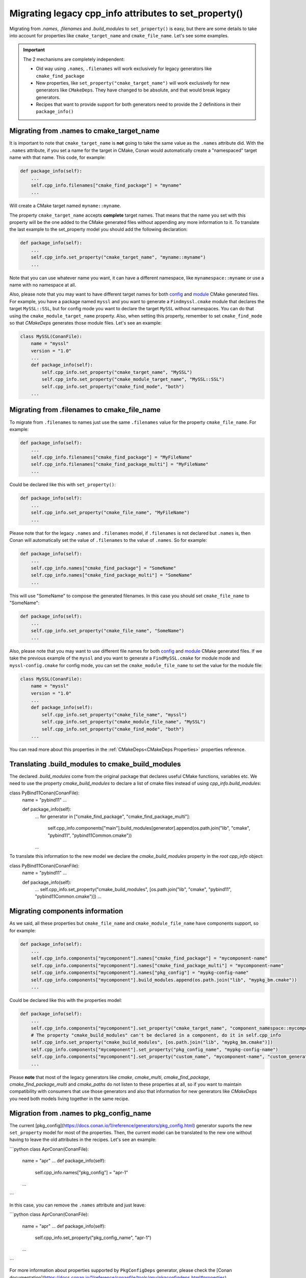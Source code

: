 .. _properties_migration:

Migrating legacy cpp_info attributes to set_property()
------------------------------------------------------

Migrating from `.names`, `.filenames` and `.build_modules` to ``set_property()`` is easy,
but there are some details to take into account for properties like ``cmake_target_name``
and ``cmake_file_name``. Let's see some examples.

.. important::

  The 2 mechanisms are completely independent:

  - Old way using ``.names``, ``.filenames`` will work exclusively for legacy generators like ``cmake_find_package``
  - New properties, like ``set_property("cmake_target_name")`` will work exclusively for new generators
    like ``CMakeDeps``. They have changed to be absolute, and that would break legacy generators.
  - Recipes that want to provide support for both generators need to provide the 2 definitions in their
    ``package_info()``


Migrating from .names to cmake_target_name
==========================================

It is important to note that ``cmake_target_name`` is **not** going to take the same value
as the ``.names`` attribute did. With the ``.names`` attribute, if you set a name for the
target in CMake, Conan would automatically create a "namespaced" target name with that
name. This code, for example:

.. code-block:: python

    def package_info(self):
        ...
        self.cpp_info.filenames["cmake_find_package"] = "myname"
        ...

Will create a CMake target named ``myname::myname``.

The property ``cmake_target_name`` accepts **complete** target names. That means that the
name you set with this property will be the one added to the CMake generated
files without appending any more information to it.
To translate the last example to the set_property model you should add the following
declaration:

.. code-block:: python

    def package_info(self):
        ...
        self.cpp_info.set_property("cmake_target_name", "myname::myname")
        ...

Note that you can use whatever name you want, it can have a different namespace, like
``mynamespace::myname`` or use a name with no namespace at all.

Also, please note that you may want to have different target names
for both `config <https://cmake.org/cmake/help/v3.15/command/find_package.html#full-signature-and-config-mode>`_
and `module <https://cmake.org/cmake/help/v3.15/command/find_package.html#basic-signature-and-module-mode>`_ CMake generated files.
For example, you have a package named ``myssl`` and you want to generate a ``Findmyssl.cmake``
module that declares the target ``MySSL::SSL``, but for config mode you
want to declare the target ``MySSL`` without namespaces. You can do that using the
``cmake_module_target_name`` property. Also, when setting this property, remember to set
``cmake_find_mode`` so that `CMakeDeps` generates those module files. Let's see an
example:

.. code-block:: python

    class MySSL(ConanFile):
        name = "myssl"
        version = "1.0"
        ...
        def package_info(self):
            self.cpp_info.set_property("cmake_target_name", "MySSL")
            self.cpp_info.set_property("cmake_module_target_name", "MySSL::SSL")
            self.cpp_info.set_property("cmake_find_mode", "both")
        ...

Migrating from .filenames to cmake_file_name
============================================

To migrate from ``.filenames`` to names just use the same ``.filenames`` value for the
property ``cmake_file_name``. For example:

.. code-block:: python

    def package_info(self):
        ...
        self.cpp_info.filenames["cmake_find_package"] = "MyFileName"
        self.cpp_info.filenames["cmake_find_package_multi"] = "MyFileName"
        ...

Could be declared like this with ``set_property()``:

.. code-block:: python

    def package_info(self):
        ...
        self.cpp_info.set_property("cmake_file_name", "MyFileName")
        ...

Please note that for the legacy ``.names`` and ``.filenames`` model, if ``.filenames`` is
not declared but ``.names`` is, then Conan will automatically set the value of
``.filenames`` to the value of ``.names``. So for example:

.. code-block:: python

    def package_info(self):
        ...
        self.cpp_info.names["cmake_find_package"] = "SomeName"
        self.cpp_info.names["cmake_find_package_multi"] = "SomeName"
        ...

This will use "SomeName" to compose the generated filenames. In this case you should set ``cmake_file_name`` to "SomeName":

.. code-block:: python

    def package_info(self):
        ...
        self.cpp_info.set_property("cmake_file_name", "SomeName")
        ...

Also, please note that you may want to use different file names
for both `config <https://cmake.org/cmake/help/v3.15/command/find_package.html#full-signature-and-config-mode>`_
and `module <https://cmake.org/cmake/help/v3.15/command/find_package.html#basic-signature-and-module-mode>`_ CMake generated files.
If we take the previous example of the ``myssl`` and you want to generate a ``FindMySSL.cmake`` for module mode and
``myssl-config.cmake`` for config mode, you can set the ``cmake_module_file_name`` to set the value for the module file:

.. code-block:: python

    class MySSL(ConanFile):
        name = "myssl"
        version = "1.0"
        ...
        def package_info(self):
            self.cpp_info.set_property("cmake_file_name", "myssl")
            self.cpp_info.set_property("cmake_module_file_name", "MySSL")
            self.cpp_info.set_property("cmake_find_mode", "both")
        ...

You can read more about this properties in the :ref:`CMakeDeps<CMakeDeps Properties>` properties reference.

Translating .build_modules to cmake_build_modules
=================================================

The declared `.build_modules` come from the original package that declares useful CMake functions, variables
etc. We need to use the property `cmake_build_modules` to declare a list of cmake files instead of using `cpp_info.build_modules`:

.. code-block:: python
class PyBind11Conan(ConanFile):
    name = "pybind11"
    ...

    def package_info(self):
        ...
        for generator in ["cmake_find_package", "cmake_find_package_multi"]:
            self.cpp_info.components["main"].build_modules[generator].append(os.path.join("lib", "cmake", "pybind11", "pybind11Common.cmake"))
        ...

To translate this information to the new model we declare the `cmake_build_modules` property in the `root cpp_info` object:

.. code-block:: python
class PyBind11Conan(ConanFile):
    name = "pybind11"
    ...

    def package_info(self):
        ...
        self.cpp_info.set_property("cmake_build_modules", [os.path.join("lib", "cmake", "pybind11", "pybind11Common.cmake")])
        ...


Migrating components information
================================

As we said, all these properties but ``cmake_file_name`` and ``cmake_module_file_name`` have components
support, so for example:

.. code-block:: python

    def package_info(self):
        ...
        self.cpp_info.components["mycomponent"].names["cmake_find_package"] = "mycomponent-name"
        self.cpp_info.components["mycomponent"].names["cmake_find_package_multi"] = "mycomponent-name"
        self.cpp_info.components["mycomponent"].names["pkg_config"] = "mypkg-config-name"
        self.cpp_info.components["mycomponent"].build_modules.append(os.path.join("lib", "mypkg_bm.cmake"))
        ...

Could be declared like this with the properties model:

.. code-block:: python

    def package_info(self):
        ...
        self.cpp_info.components["mycomponent"].set_property("cmake_target_name", "component_namespace::mycomponent-name")
        # The property "cmake_build_modules" can't be declared in a component, do it in self.cpp_info
        self.cpp_info.set_property("cmake_build_modules", [os.path.join("lib", "mypkg_bm.cmake")])
        self.cpp_info.components["mycomponent"].set_property("pkg_config_name", "mypkg-config-name")
        self.cpp_info.components["mycomponent"].set_property("custom_name", "mycomponent-name", "custom_generator")
        ...

Please **note** that most of the legacy generators like `cmake`, `cmake_multi`,
`cmake_find_package`, `cmake_find_package_multi` and `cmake_paths` do not listen to these
properties at all, so if you want to maintain compatibility with consumers that use those
generators and also that information for new generators like
`CMakeDeps` you need both models living together in the same recipe.
        
Migration from .names to pkg_config_name
========================================

The current [pkg_config](https://docs.conan.io/1/reference/generators/pkg_config.html)
generator suports the new ``set_property`` model for most of the properties. Then, the current
model can be translated to the new one without having to leave the old attributes in the
recipes. Let's see an example:

```python
class AprConan(ConanFile):
    name = "apr"
    ...
    def package_info(self):
        self.cpp_info.names["pkg_config"] = "apr-1"
    ...
```

In this case, you can remove the ``.names`` attribute and just leave:

```python
class AprConan(ConanFile):
    name = "apr"
    ...
    def package_info(self):
        self.cpp_info.set_property("pkg_config_name",  "apr-1")
    ...
```

For more information about properties supported by ``PkgConfigDeps`` generator, please check the [Conan
documentation](https://docs.conan.io/1/reference/conanfile/tools/gnu/pkgconfigdeps.html#properties).

.. seealso::

    Read :ref:`package_information_components` and :ref:`method_package_info` to learn more.
